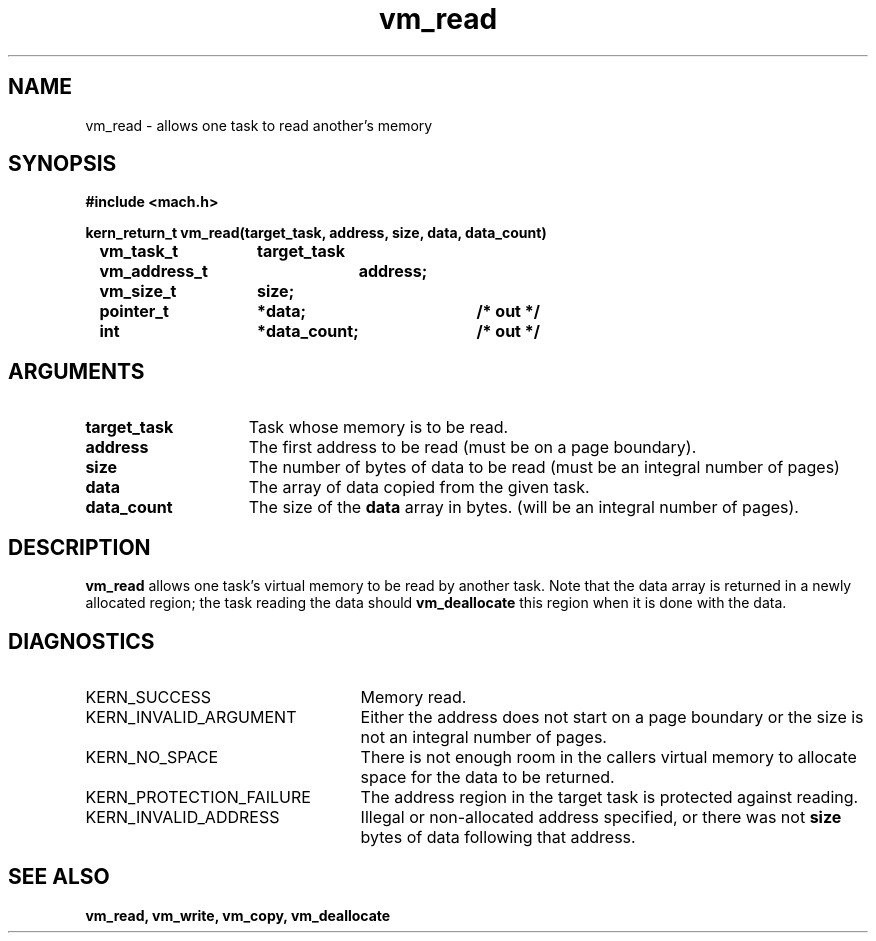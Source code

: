 .TH vm_read 2 1/13/87
.CM 4
.SH NAME
.nf
vm_read  \-  allows one task to read another's memory
.SH SYNOPSIS
.nf
.ft B
#include <mach.h>

.nf
.ft B
kern_return_t vm_read(target_task, address, size, data, data_count)
	vm_task_t	target_task
	vm_address_t	address;
	vm_size_t	size;
	pointer_t	*data;		/* out */
	int		*data_count;	/* out */


.fi
.ft P
.SH ARGUMENTS
.TP 15
.B
target_task
Task whose memory is to be read.
.TP 15
.B
address
The first address to be read (must be
on a page boundary).
.TP 15
.B
size
The number of bytes of data to be read
(must be an integral number of pages)
.TP 15
.B
data
The array of data copied from the given task.
.TP 15
.B
data_count
The size of the 
.B data
array in bytes.
(will be an integral number of pages).

.SH DESCRIPTION
.B vm_read
allows one task's virtual memory to be read by
another task. Note that the data array is returned in a
newly allocated region; the task reading the data should
.B vm_deallocate
this region when it is done with the data.

.SH DIAGNOSTICS
.TP 25
KERN_SUCCESS
Memory read.
.TP 25
KERN_INVALID_ARGUMENT
Either the address does not start on a page
boundary or the size is not an integral number of pages.
.TP 25
KERN_NO_SPACE
There is not enough room in the callers
virtual memory to allocate space for the data to be returned.
.TP 25
KERN_PROTECTION_FAILURE
The address region in the target task is 
protected against reading.
.TP 25
KERN_INVALID_ADDRESS
Illegal or non-allocated address specified, or there 
was not 
.B size
bytes of data following that address.

.SH SEE ALSO
.B vm_read, vm_write, vm_copy, vm_deallocate

